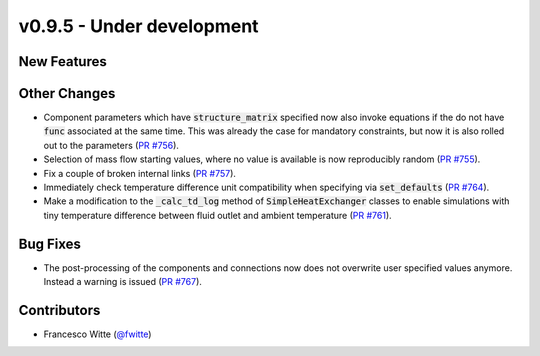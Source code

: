 v0.9.5 - Under development
++++++++++++++++++++++++++

New Features
############

Other Changes
#############
- Component parameters which have :code:`structure_matrix` specified now also
  invoke equations if the do not have :code:`func` associated at the same time.
  This was already the case for mandatory constraints, but now it is also
  rolled out to the parameters
  (`PR #756 <https://github.com/oemof/tespy/pull/756>`__).
- Selection of mass flow starting values, where no value is available is now
  reproducibly random
  (`PR #755 <https://github.com/oemof/tespy/pull/755>`__).
- Fix a couple of broken internal links
  (`PR #757 <https://github.com/oemof/tespy/pull/757>`__).
- Immediately check temperature difference unit compatibility when specifying
  via :code:`set_defaults`
  (`PR #764 <https://github.com/oemof/tespy/pull/764>`__).
- Make a modification to the :code:`_calc_td_log` method of
  :code:`SimpleHeatExchanger` classes to enable simulations with tiny
  temperature difference between fluid outlet and ambient temperature
  (`PR #761 <https://github.com/oemof/tespy/pull/761>`__).

Bug Fixes
#########
- The post-processing of the components and connections now does not overwrite
  user specified values anymore. Instead a warning is issued
  (`PR #767 <https://github.com/oemof/tespy/pull/767>`__).

Contributors
############
- Francesco Witte (`@fwitte <https://github.com/fwitte>`__)
